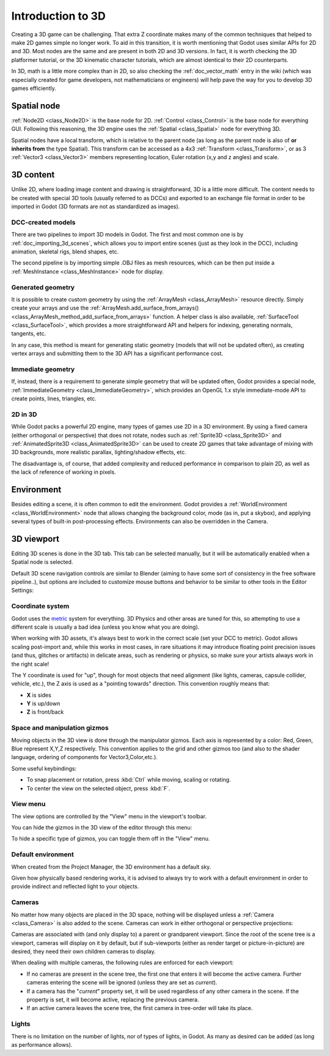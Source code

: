 .. _doc_introduction_to_3d:

Introduction to 3D
==================

Creating a 3D game can be challenging. That extra Z coordinate makes
many of the common techniques that helped to make 2D games simple no
longer work. To aid in this transition, it is worth mentioning that
Godot uses similar APIs for 2D and 3D. Most nodes are the same and
are present in both 2D and 3D versions. In fact, it is worth checking
the 3D platformer tutorial, or the 3D kinematic character tutorials,
which are almost identical to their 2D counterparts.

In 3D, math is a little more complex than in 2D, so also checking the
:ref:`doc_vector_math` entry in the wiki (which was especially created for game
developers, not mathematicians or engineers) will help pave the way for you
to develop 3D games efficiently.

Spatial node
~~~~~~~~~~~~

:ref:`Node2D <class_Node2D>` is the base node for 2D.
:ref:`Control <class_Control>` is the base node for everything GUI.
Following this reasoning, the 3D engine uses the :ref:`Spatial <class_Spatial>`
node for everything 3D.

.. image:: img/tuto_3d1.png

Spatial nodes have a local transform, which is relative to the parent
node (as long as the parent node is also of **or inherits from** the type
Spatial). This transform can be accessed as a 4x3
:ref:`Transform <class_Transform>`, or as 3 :ref:`Vector3 <class_Vector3>`
members representing location, Euler rotation (x,y and z angles) and
scale.

.. image:: img/tuto_3d2.png

3D content
~~~~~~~~~~

Unlike 2D, where loading image content and drawing is straightforward,
3D is a little more difficult. The content needs to be created with
special 3D tools (usually referred to as DCCs) and exported to an
exchange file format in order to be imported in Godot (3D formats are
not as standardized as images).

DCC-created models
------------------

.. FIXME: Needs update to properly description Godot 3.x workflow
   (used to reference a non existing doc_importing_3d_meshes importer).

There are two pipelines to import 3D models in Godot. The first and most
common one is by :ref:`doc_importing_3d_scenes`, which allows you to import
entire scenes (just as they look in the DCC), including animation,
skeletal rigs, blend shapes, etc.

The second pipeline is by importing simple .OBJ files as mesh resources,
which can be then put inside a :ref:`MeshInstance <class_MeshInstance>`
node for display.

Generated geometry
------------------

It is possible to create custom geometry by using the
:ref:`ArrayMesh <class_ArrayMesh>` resource directly. Simply create your arrays
and use the :ref:`ArrayMesh.add_surface_from_arrays() <class_ArrayMesh_method_add_surface_from_arrays>`
function. A helper class is also available, :ref:`SurfaceTool <class_SurfaceTool>`,
which provides a more straightforward API and helpers for indexing,
generating normals, tangents, etc.

In any case, this method is meant for generating static geometry (models
that will not be updated often), as creating vertex arrays and
submitting them to the 3D API has a significant performance cost.

Immediate geometry
------------------

If, instead, there is a requirement to generate simple geometry that
will be updated often, Godot provides a special node,
:ref:`ImmediateGeometry <class_ImmediateGeometry>`,
which provides an OpenGL 1.x style immediate-mode API to create points,
lines, triangles, etc.

2D in 3D
--------

While Godot packs a powerful 2D engine, many types of games use 2D in a
3D environment. By using a fixed camera (either orthogonal or
perspective) that does not rotate, nodes such as
:ref:`Sprite3D <class_Sprite3D>` and
:ref:`AnimatedSprite3D <class_AnimatedSprite3D>`
can be used to create 2D games that take advantage of mixing with 3D
backgrounds, more realistic parallax, lighting/shadow effects, etc.

The disadvantage is, of course, that added complexity and reduced
performance in comparison to plain 2D, as well as the lack of reference
of working in pixels.

Environment
~~~~~~~~~~~

Besides editing a scene, it is often common to edit the environment.
Godot provides a :ref:`WorldEnvironment <class_WorldEnvironment>`
node that allows changing the background color, mode (as in, put a
skybox), and applying several types of built-in post-processing effects.
Environments can also be overridden in the Camera.

3D viewport
~~~~~~~~~~~

Editing 3D scenes is done in the 3D tab. This tab can be selected
manually, but it will be automatically enabled when a Spatial node is
selected.

.. image:: img/tuto_3d3.png

Default 3D scene navigation controls are similar to Blender (aiming to
have some sort of consistency in the free software pipeline..), but
options are included to customize mouse buttons and behavior to be
similar to other tools in the Editor Settings:

.. image:: img/tuto_3d4.png

Coordinate system
-----------------

Godot uses the `metric <https://en.wikipedia.org/wiki/Metric_system>`_
system for everything. 3D Physics and other areas are tuned for this, so
attempting to use a different scale is usually a bad idea (unless you
know what you are doing).

When working with 3D assets, it's always best to work in the correct
scale (set your DCC to metric). Godot allows scaling post-import and,
while this works in most cases, in rare situations it may introduce
floating point precision issues (and thus, glitches or artifacts) in
delicate areas, such as rendering or physics, so make sure your artists
always work in the right scale!

The Y coordinate is used for "up", though for most objects that need
alignment (like lights, cameras, capsule collider, vehicle, etc.), the Z
axis is used as a "pointing towards" direction. This convention roughly
means that:

-  **X** is sides
-  **Y** is up/down
-  **Z** is front/back

Space and manipulation gizmos
-----------------------------

Moving objects in the 3D view is done through the manipulator gizmos.
Each axis is represented by a color: Red, Green, Blue represent X,Y,Z
respectively. This convention applies to the grid and other gizmos too
(and also to the shader language, ordering of components for
Vector3,Color,etc.).

.. image:: img/tuto_3d5.png

Some useful keybindings:

-  To snap placement or rotation, press :kbd:`Ctrl` while moving, scaling
   or rotating.
-  To center the view on the selected object, press :kbd:`F`.

View menu
---------

The view options are controlled by the "View" menu in the viewport's toolbar.

.. image:: img/tuto_3d6.png

You can hide the gizmos in the 3D view of the editor through this menu:

.. image:: img/tuto_3d6_1.png

To hide a specific type of gizmos, you can toggle them off in the "View" menu.

.. image:: img/tuto_3d6_2.png

Default environment
-------------------

When created from the Project Manager, the 3D environment has a default sky.

.. image:: img/tuto_3d8.png

Given how physically based rendering works, it is advised to always try to
work with a default environment in order to provide indirect and reflected
light to your objects.

Cameras
-------

No matter how many objects are placed in the 3D space, nothing will be
displayed unless a :ref:`Camera <class_Camera>` is
also added to the scene. Cameras can work in either orthogonal or
perspective projections:

.. image:: img/tuto_3d10.png

Cameras are associated with (and only display to) a parent or grandparent
viewport. Since the root of the scene tree is a viewport, cameras will
display on it by default, but if sub-viewports (either as render target
or picture-in-picture) are desired, they need their own children cameras
to display.

.. image:: img/tuto_3d11.png

When dealing with multiple cameras, the following rules are enforced for
each viewport:

-  If no cameras are present in the scene tree, the first one that
   enters it will become the active camera. Further cameras entering the
   scene will be ignored (unless they are set as *current*).
-  If a camera has the "*current*" property set, it will be used
   regardless of any other camera in the scene. If the property is set,
   it will become active, replacing the previous camera.
-  If an active camera leaves the scene tree, the first camera in
   tree-order will take its place.

Lights
------

There is no limitation on the number of lights, nor of types of lights, in
Godot. As many as desired can be added (as long as performance allows).
